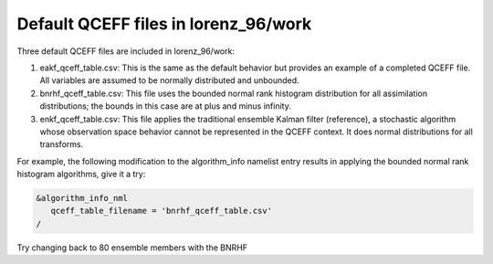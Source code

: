 Default QCEFF files in lorenz_96/work
======================================

Three default QCEFF files are included in lorenz_96/work:

#. eakf_qceff_table.csv: This is the same as the default behavior but provides an example 
   of a completed QCEFF file. All variables are assumed to be normally distributed and unbounded.
#. bnrhf_qceff_table.csv: This file uses the bounded normal rank histogram distribution for all 
   assimilation distributions; the bounds in this case are at plus and minus infinity. 
#. enkf_qceff_table.csv: This file applies the traditional ensemble Kalman filter (reference), 
   a stochastic algorithm whose observation space behavior cannot be represented in the QCEFF 
   context. It does normal distributions for all transforms. 

For example, the following modification to the algorithm_info namelist entry results in applying 
the bounded normal rank histogram algorithms, give it a try:

.. code-block:: text

   &algorithm_info_nml
      qceff_table_filename = 'bnrhf_qceff_table.csv'
   /

Try changing back to 80 ensemble members with the BNRHF

